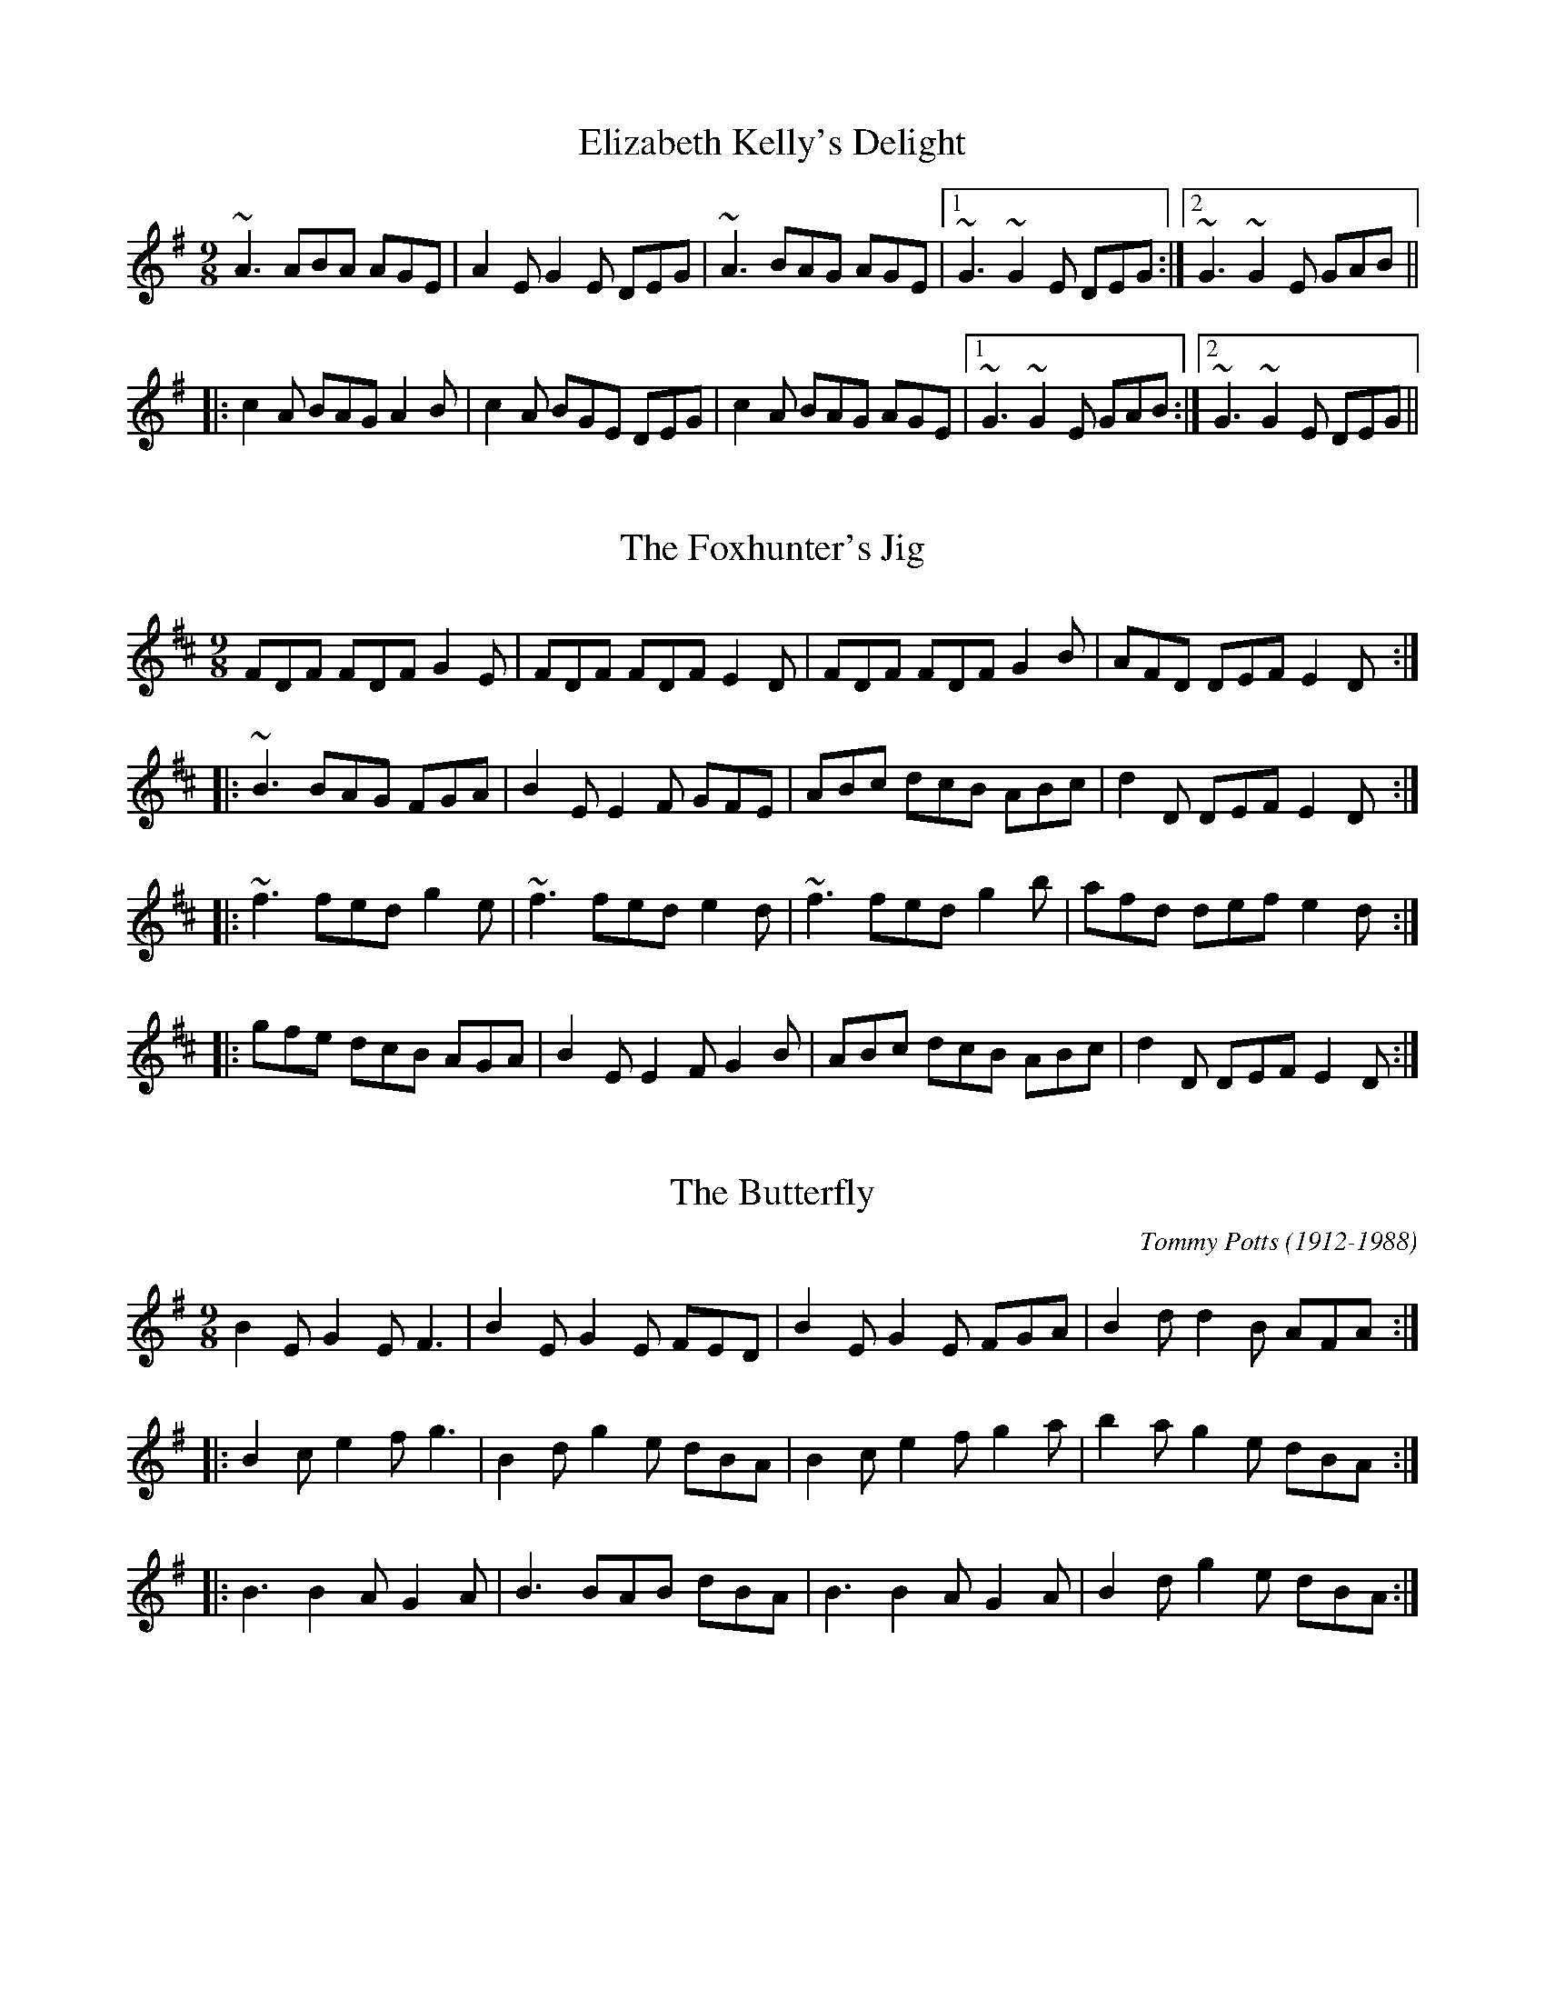 

X:1
T:Elizabeth Kelly's Delight
R:slip jig
D:Deiseal.
Z:id:hn-slipjig-1
M:9/8
K:Ador
~A3 ABA AGE|A2E G2E DEG|~A3 BAG AGE|1 ~G3 ~G2E DEG:|2 ~G3 ~G2E GAB||
|:c2A BAG A2B|c2A BGE DEG|c2A BAG AGE|1 ~G3 ~G2E GAB:|2 ~G3 ~G2E DEG||

X:2
T:Foxhunter's Jig, The
R:slip jig
H:2 part version in G "Nead na Lachan sa Mhuta", see hop jig#70
H:Also similar to "The Humours of Derrykissane", #33, #34
Z:id:hn-slipjig-2
M:9/8
K:D
FDF FDF G2E|FDF FDF E2D|FDF FDF G2B|AFD DEF E2D:|
|:~B3 BAG FGA|B2E E2F GFE|ABc dcB ABc|d2D DEF E2D:|
|:~f3 fed g2e|~f3 fed e2d|~f3 fed g2b|afd def e2d:|
|:gfe dcB AGA|B2E E2F G2B|ABc dcB ABc|d2D DEF E2D:|

X:3
T:Butterfly, The
R:hop jig
C:Tommy Potts (1912-1988)
H:Fiddle player Tommy Potts made this tune from two older slip jigs,
H:one of which is called "Skin the Peelers" in Roche's collection (255).
D:Bothy Band: 1975.
Z:id:hn-slipjig-3
M:9/8
K:Em
B2E G2E F3|B2E G2E FED|B2E G2E FGA|B2d d2B AFA:|
|:B2c e2f g3|B2d g2e dBA|B2c e2f g2a|b2a g2e dBA:|
|:B3 B2A G2A|B3 BAB dBA|B3 B2A G2A|B2d g2e dBA:|

X:4
T:Drops of Brandy, The
R:slip jig
H:Also played in A or in D.
D:Stockton's Wing.
Z:id:hn-slipjig-4
M:9/8
K:G
d2c BGB BGB|d2c BGB cBA|d2c BGB BGB|cBc A2B cBA:|
|:GBd gdB gdB|GBd gdB cBA|1 GBd gdB gdB|cBc A2B cBA:|2 GBd gba gdB|cBc A2B cBA||

X:5
T:Disused Railway, The
R:slip jig
C:Billy Craib, Scotland
Z:id:hn-slipjig-5
M:9/8
K:Bm
B2c dcB fBB|B2d cBA ecA|B2c dcB fBB|1 B2d cBA B2A:|2 B2d cBA B2c||
d2e fed add|d2f ecA ecA|d2e fed aee|fbb b2a b3|
a2g fed def|e2d cBA ecA|B2c dcB fBB|B2d cBA B2A||

X:6
T:Rocky Road to Dublin, The
R:hop jig
H:See also slip jig#50, song#55
Z:id:hn-slipjig-6
M:9/8
K:Ador
efe d2B ~A3|E2A A2A Bcd|efe d2B A2c|B2G G2A Bcd:|
e2a a2f ~g3|e2a a2f g2d|e2a a2f g2e|d2B G2A Bcd|
e2a a2f ~g3|e2a a2A Bcd|efg fga g2e|d2B G2A Bcd||

X:7
T:Dever the Dancer
T:Humours of Whiskey, The
R:slip jig
H:Two versions included. See also #37.
Z:id:hn-slipjig-7
M:9/8
K:Edor
BEE BEF G2A|BEE BAG FGA|BEE BEF G2A|Bcd ABG FED:|
ded =cAF ~G3|Add def gfe|ded =cAF G2A|B^cd ABG FED|
~d3 =cAF ~G3|Add def ~g3|afd efe d2A|Bcd ABG FED||
P:Version 2:
|:BEE BEE G2A|BEE BEE FGA|BEE BEE G2A|Bcd ABG FED:|
~d3 AGF G2A|~d3 def gfe|1 ded AGF G2A|B^cd ABG FED:|2 agf gfe fed|Bcd ABG FED||

X:8
T:Devil and the Bailiff, The
T:T'aim in Arrears
T:Moll Roe
T:Mall Rua
T:M'aire Rua
R:slip jig
D:Stockton's Wing.
D:Paul McGrattan: The Frost is all Over
Z:id:hn-slipjig-8
M:9/8
K:G
DGG GAG FGA|BdB GAB c3|DGG GAG FGA|1 BdB cAF ~G3:|2 BdB cAF G2B||
|:ded cAG FED|ded cAB c3|ded cAG FGA|1 BdB cAF G2B:|2 BdB cAF ~G3||
W:Whenever you go to Kilkenny,
W:look out for The Hole in the Wall.
W:It's there you'll get pigs' feet and bacon
W:and buttermilk for nothing at all.

X:9
T:Comb Your Hair and Curl It
R:hop jig
D:Chieftains 1.
Z:id:hn-slipjig-9
M:9/8
K:Edor
B2E E2F G2A|B2e ece dBA|B2E E2F G2A|B=cB A2G FED:|
|:g2e efe e2f|~g3 efg afd|1 g2e efe e2c|d2B ABG FED:|2 gfg afd g2e|d2B ABG FED||

X:10
T:An Phis Fhliuch
T:Wet Pussy, The
T:Choice Wife, The
T:Perfect Wife, The
T:Virgin Mary
T:O'Farrell's Welcome to Limerick
T:Boy in the Bush, The
R:slip jig
D:Willie Clancy: The Pipering of Willie Clancy 2.
D:Davy Spillane: Atlantic Bridge.
D:Planxty.
D:Noel Hill: The Irish Concertina.
D:Paul O'Shaughnessy & Paul McGrattan: Within a Mile from Dublin
Z:id:hn-slipjig-10
M:9/8
K:Dmix
FGA AFA c2A|BAG FAF GED|FGA AFA d2A|dfe dcA GED:|
|:d^cd efd =c2A|~d3 faf ~g3|aba ged c2A|BAG FAF GED:|
|:FGA AFd AFd|AFd AFA GED|FGA AFA c2A|BAG FAF GED:|
|:~D3 ~D3 c3|c2B c2A GEA|~D3 ~D3 d2A|dfe dcA GED:|
|:d^cd efd =c2A|dB/^c/d faf ~g3|aba ged c2A|BAG F/G/AF GED:|

X:11
T:Fisherman's
T:Redican's Mother
R:slip jig
D:Matt Molloy: Heathery Breeze
Z:id:hn-slipjig-11
M:9/8
K:D
FAA FAd AFD|FAA FAd B2A|FAA FAd AFD|EDB DFA B2A:|
|:~f3 faf edB|Aff fef gfe|f3 faf edB|AFE DFA B2A:|

X:12
T:Exile's Jig, The
R:hop jig
H:See also "My Mind Will Never Be Easy", slip jig#52
D:Sweeney's Men
Z:id:hn-slipjig-12
M:9/8
K:Edor
edB B2A G2E|E2e e2d efg|edB B2A G2A|BAB d2B def:|
e2f gfe fed|Bee edB edB|e2f gfe fed|BAB d2B def|
e2f gfe fed|Bee e2d efg|agf gfe fed|BAB d2B def||

X:13
T:Leitrim Town
T:Whinny Hills of Leitrim, The
R:slip jig
D:Chieftains 4.
D:Dervish: Harmony Hill
Z:id:hn-slipjig-13
M:9/8
K:D
FAB FAB AFD|FAB FAB d2A|FAB FAB AFD|FAd edc B2A:|
~f3 efe d2e|~f3 efg a2g|~f3 efe dBA|AFA dfa b2a|
~f3 efe d2e|~f3 def gfg|afd gfe dBA|BAF DFA B2A||
P:Version 2:
|:FAA FAB AFD|FAA FAB d2A|FAA FAB AFD|~f3 edc B2A:|
|:~f3 efe d2e|~f3 def gfe|~f3 efe d2A|BAF DFA B2A:|

X:14
T:Cock and the Hen, The
T:F#m slip jig
R:slip jig
S:Cathal McConnell
H:Also in Bm, see #51
D:Joe McHugh & Barry Carroll: The Long Finger.
D:Dervish: Playing with Fire
Z:id:hn-slipjig-14
M:9/8
K:F#m
~F3 ~F3 ~c3|~F3 ~F3 AFE|~F3 ~F3 ~c3|1 ~e3 ABc BAE:|2 ~e3 ABc BAF||
|:~e3 ABc d2f|~e3 ABc BAF|~e3 ABc dB/c/d|cBA BAF AFE:|

X:15
T:Give us a Drink of Water
T:Swaggering Jig, The
R:slip jig
H:See also #17, #59
D:Bothy Band 1975.
Z:id:hn-slipjig-15
M:9/8
K:G
BGG AGE DEG|BGG GFG A2c|BGG AGE DEG|cBA BGE D2c:|
Bdd dge dBG|Bdd dBG A2c|Bdd dge dBG|cBA BGE D2c|
Bdd dge dBG|Bdd dBG Aef|gfe dBd cBA|cBA BGE D3||

X:16
T:Whinny Hills of Leitrim, The
R:slip jig
Z:id:hn-slipjig-16
M:9/8
K:Dmix
~A3 dcA ~d3|~A3 dcA ~G3|~A3 dcA ~d3|1 eag efe dBG:|2 eag efe dBA||
K:G
|:GBB GBd ~g3|GBB GAG FED|GBB GBd ~g3|1 fgf efe dBA:|2 fgf efe dBG||

X:17
T:Swaggering Jig, The
T:Give us a Drink of Water
R:slip jig
H:See also #15
D:Matt Molloy & Sean Keane: Contentment is Wealth
Z:id:hn-slipjig-17
M:9/8
K:G
GBd gdc BAG|BdB cAG ~A3|GBd gdc BAG|1 BcA BGF G2D:|2 BcA BGF G2d||
~g3 efg fed|~g3 efg a2f|~g3 bag fed|efg agf g2d|
~g3 efg fed|~g3 efg ~a3|bag agf ged|efg agf gdB||

X:18
T:Tipperary Hills, The
T:Michael Gorman's
R:hop jig
D:Bothy Band: Old Hag, You've Killed Me.
Z:id:hn-slipjig-18
M:9/8
K:D
F2F A2F A2F|~G3 B2G B2G|~F3 A2F A2F|Bcd A2G FED:|
|:dcd f2d c2A|B2e e2d cBA|1 dcd f2d c2A|Bcd A2G FED:|2 f2d e2c d2B|A2B A2G FED||

X:19
T:Dusty Miller, The
R:hop jig
D:Tommy Keane: The Piper's Apron
Z:id:hn-slipjig-19
M:9/8
K:D
~A3 A2G A2G|~A3 A2G B2d|~A3 A2G A2G|B2G G2A B2d:|
|:A2D ~D3 A2d|A2D ~D3 B2d|A2D ~D3 G2A|B2B B2A B2d:|

X:20
T:Silver Slipper, The
R:hop jig
D:Matt Molloy: Heathery Breeze
D:Tommy Keane: The Piper's Apron
Z:id:hn-slipjig-20
M:9/8
K:D
F2D ~D3 F2D|~D3 A2F d2A|F2D ~D3 F2D|1 F2A B2G E2A:|2 F2A B2G E2G||
|:F2A d2c d3|F2A d2A Bcd|1 F2A d2c d2A|B2G E2G G2E:|2 e2c d2A F2A|B2G E2F G2E||

X:21
T:Will You Come Down to Limerick?
R:slip jig
H:See also #22, #76
D:Tommy Keane: The Piper's Apron
Z:id:hn-slipjig-21
M:9/8
K:G
d|:cAG GAG ~G2d|cAG ~G2A cAd|cAG GAG ~G2A|1 cAA fed cAd:|2 cAA fed cAG||
|:def gaf g2f|d2g gfg abc'|bag agf gfd|1 cAA fed cAG:|2 cAA fed cAd||

X:22
T:Will You Come Down to Limerick?
R:slip jig
H:See also #21, #76
D:Sean Keane: Jig it in Style.
Z:id:hn-slipjig-22
M:9/8
K:G
d|:cAG GDG ~G3|cAG GDE =F2d|cAG GDG ~G3|1 ^FAd ^fed cAd:|2 ^FAd ^fed cAG||
de^f gaf ~g3|def gag =fdc|_Bcd =fge ~f3|_Bcd =fed cAG|
de^f gaf ~g3|de^f gag fga|bgg ag^f g2e|^fed cAG ^FGA||
|:B2d cA^F ~G3|~B3 GBd cBA|BDD ADD ~G3|1 ^FAd ^fed cAG:|2 ^FAd ^fed cAd||

X:23
T:Piper's Apron, The
R:slip jig
D:Tommy Keane: The Piper's Apron
Z:id:hn-slipjig-23
M:9/8
K:D
DFA ded cde|DFA d=cA GEA|DFA dfe dAB|1 =c2A AGF GED:|2 =cde dcA GED||
|:d2e fdf ~g3|afd d^cd ecA|1 d2f e^ce dAB|=c2A AGF GED:|2 fed e^ce dAB|=cde dcA GEA||

X:24
T:Snowy Path, The
R:hop jig
C:Mark Kelly
D:Altan: Harvest Storm
Z:id:hn-slipjig-24
M:9/8
K:D
F2A B2F A2F|G2B d2e dBG|F2A B2F A2F|1 E2D E2F GFE:|2 E2D E2F GAB||
|:c3 c2e d2c|B2G B2c d2e|1 f3 f2e d2B|A2G F2G A2B:|2 d2A B2F A2F|E2D E2F GFE||

X:25
T:Hardiman the Fiddler
R:slip jig
D:Paul O'Shaughnessy & Paul McGrattan: Within a Mile from Dublin
Z:id:hn-slipjig-25
M:9/8
K:Dmix
~A2G FDE ~F2G | ~A3 AGA cAG | ~A2G FDE ~F2G | Add ded cAG :|
|: Add d2e ~f3 | Add ded cAG |1 Add d2e ~f2g | agf ged cAG :|2 dcA d2e f2g | agf ged cAG || 
P:Donegal version
|: A2G FDE F2G | A2G E2d cAG | A2G FDE FEF | Ddd efd cAG :|
|: Add dcA fAg | Add dfd cAG | Add dcA fef | gag fed cAG :|

X:26
T:Boys of Ballysadare, The
R:hop jig
D:Chieftains 1.
Z:id:hn-slipjig-26
M:9/8
K:G
D2G G2A B2d|ege d2e g3|D2G G2A B2G|AGA B2G E2G|
D2G G2A B2d|ege d2e g2a|b2a g2e d2B|AGA B2G E2G||
B2d d2B d2B|d3 def g3|B2d d2B d2B|AGA B2G E2G|
B2d d2B d2B|d3 def g2a|b2a g2e d2B|AGA B2G E2G||

X:27
T:Another Jig Will Do
R:slip jig
H:Cf "Cucanandy", hop jig#44
Z:id:hn-slipjig-27
M:9/8
K:D
ABA A2G F2G|ABA AGF ~G3|ABA A2G F2G|Add dec d3:|
|:A2g f2d e2c|A2B =c2d c3|1 A2g f2d e2^c|Add dec d3:|2 d2A A2G F2G|Add dec d3||

X:28
T:Barney Brallaghan
T:Barney Brannigan
R:slip jig
Z:id:hn-slipjig-28
M:9/8
K:D
F2A ABA ABA|F2A AFA d2f|F2A ABA ABA|Bcd e2d cBA:|
|:f2a f2a fed|f2a f2a gfe|f2a f2a fed|g2f e2d cBA:|
|:f3 a3 d3|g2f e2d cBA|1 fed edc d2B|A2B A2G FED:|2 fga efg d2B|A2B A2G FED||

X:29
T:Hunting the Hare
R:slip jig
Z:id:hn-slipjig-29
M:9/8
K:D
F2A ABA d2A|Bcd e2d cBA|F2A ABA d2A|1 Bcd edc d2A:|2 Bcd edc d2e||
|:fef def gfg|a2e efd cBA|~f3 def gfg|1 ~a3 efe d2e:|2 ~a3 efe d2A||

X:30
T:Deirdre's Fancy
R:slip jig
Z:id:hn-slipjig-30
M:9/8
K:Edor
E2F G2A BGE|D2E F2G AFD|E2F G2A BGE|1 B=cB AGF E2D:|2 B=cB AGF E2z||
|:eBe e2f gfe|dAd d2e fed|eBe e2f gfe|1 d^cB AGF E2z:|2 d^cB AGF E2D||

X:31
T:Kid on the Mountain, The
R:slip jig
Z:id:hn-slipjig-31
M:9/8
K:Em
~E3 FEF G2F|~E3 BcA BGE|EDE FEF G2A|BAG FAG FED:|
|:BGB AFA G2D|GAB dge dBA|BGB AFA G2A|BAG FAG FED:|
|:gfg eBe e2f|~g3 efg afd|gfg eBe g2a|bag fag fed:|
|:eBe e2f g2f|eBe efg afd|eBe e2f g2a|bag fag fed:|
|:edB dBA G2D|GAB dge dBd|edB dBA G2A|BAG FAG FED:|

X:32
T:Caitl'in N'i Aedha
T:Ellen O'Grady
T:Eiblin Ni Grada
R:slip jig
H:Also in Amix or Dmix
H:1st part as a song in England "Sorry the Day I Was Married".
D:M'aire N'i Chathasaigh & Chris Newman: The Living Wood
Z:id:hn-slipjig-32
M:9/8
K:Emix
Bee Bcd cBA|Bee Bcd c2B|Bee Bcd cBA|BAB EFA B3:|
|:EFA B2c dcd|~B3 AGF G2E|EFA B2c dcd|1 ~B3 AGF E3:|2 eBB BAF E3||

X:33
T:Humours of Derrykissane, The
T:Humours of Derrykosane, The
T:Humours of Derrycrossane, The
R:slip jig
H:Also in G, #34
H:Similar to "The Foxhunter's Jig", #2
Z:id:hn-slipjig-33
M:9/8
K:D
~F3 FAF G2E|FED FGA EFG|FED FAF G2B|1 AFD DED D2E:|2 AFD DED DFA||
d2d BAG FGA|BGE EFE EFE|ded BAG FGA|dAF DED DFA|
d2d BAG FGA|BGE EFE E2A|ABc dcB ABc|dfd edc dDE||

X:34
T:Humours of Derrykissane, The
T:Humours of Derrykosane, The
T:Humours of Derrycrossane, The
R:slip jig
H:Also in D, #33
H:Similar to "The Foxhunter's Jig", #2
Z:id:hn-slipjig-34
M:9/8
K:G
~B3 BdB c2d|BAG BdB ABc|BAG BdB c2e|1 dBG GDG G2A:|2 dBG GDG G2d||
~g3 edc Bcd|ecA AcA A2d|~g3 edc Bcd|gdB GAG G2d|
~g3 edc Bcd|ecA AcA A2A|def gfe def|gbg agf g2c||

X:35
T:Dusty Miller, The
R:hop jig
H:See also #54
D:Matt Molloy, Sean Keane & Liam O'Flynn: The Fire Aflame
Z:id:hn-slipjig-35
M:9/8
K:G
B2c d2B A2G|F2G A2B cBA|B2c d2B A2G|D2G B2A G3:|
|:Bcd e2f g3|Bcd g2e dBA|Bcd e2f g3|D2G B2A G3:|

X:36
T:Promenade, The
R:hop jig
D:Tommy Keane & Jacqueline McCarthy: The Wind among the Reeds.
Z:id:hn-slipjig-36
M:9/8
K:Ador
e2A A2G E2D|E2A A2B c2d|e2A A2G E2D|E2G G2F G2d:|
|:e2a a2g a2g|e2a a2a g2e|d2g g2f g2g|a2f g2e d2g:|

X:37
T:Humours of Whiskey, The
T:High Road to Dublin, The
R:slip jig
H:See also #39, #40, #7, #77
D:Altan: Altan.
Z:id:hn-slipjig-37
M:9/8
K:Edor
G2A Bee Bee|GFG BGB AFD|G2A Bee Bee|dcd A2G FED:|
|:d2e fdf ecA|dcd fdf gfe|1 d2e fdf ecA|Bcd A2G FED:|2 d2e fga ecA|Bcd A2G FED||

X:38
T:Fairy Jig, The
R:slip jig
H:See also #39
D:Altan: Altan.
Z:id:hn-slipjig-38
M:9/8
K:Dmix
A2G Add Add|ABG Add fef|A2G Add Add|cAG A2G FED:|
|:abf add Add|a2f add bag|1 a2f add Add|abf a2g fed:|2 a2a baf abg|fed cAG FED||

X:39
T:Fairy Jig, The
R:slip jig
H:See also #38
D:Paddy Glackin: In Full Spate
Z:id:hn-slipjig-39
M:9/8
K:Dmix
A2G Add Add|ABA AFA fAg|A2G Add ded|cAG A2G FED:|
|:~a3 fab afd|afd dfa baf|afa baf afd|cAG A2G FED:|

X:40
T:Humours of Whiskey, The
R:slip jig
H:See also #37, #77
D:Altan: Altan.
Z:id:hn-slipjig-40
M:9/8
K:Bm
gfe fBB fBB | gfe fBB fga | gfe fBB fBB | agf efd cBA :|
|: d2e fdf ecA | d2e fed gfe | d2e fdf efg | agf efd cBA :|
P:variations
|: fge fBB fBB | fge fBB fga | fge fBB fBB | agf efd cBA :|
|: d2e ~f3 ecA | d2e ~f3 gfe | d2e ~f3 efg | agf efd cBA :|

X:41
T:Sport of the Chase, The
R:hop jig
H:Also in A, #42
Z:id:hn-slipjig-41
M:9/8
K:G
G2G B2G BdB|G2G B2G BdB|C2C E2C EGE|D2D F2D FAF:|
G2g g2d BdB|G2g g2d BdB|c2c e2c ege|d2d f2d faf|
gdB gdB gdB|gdB gdB gdB|ecA ecA ecA|fdA fdA fdA||

X:42
T:Sport of the Chase, The
R:hop jig
H:Also in G, #41
Z:id:hn-slipjig-42
M:9/8
K:A
A2A c2A cec|A2A c2A cec|D2D F2D FAF|E2E G2E GBG:|
A2a a2e cec|A2a a2e cec|d2d f2d faf|e2e g2e gbg|
aec aec aec|aec aec aec|fdB fdB fdB|geB geB geB||

X:43
T:Hardiman the Fiddler
T:First Slip, The
T:My First Slip
R:slip jig
Z:id:hn-slipjig-43
M:9/8
K:G
dBG GDG G2e|dBG GBd gfe|dBG GDG GAB|cAG FGA cBA:|
|:GBd ded d2B|GBd dBd gdB|GBd ded d2B|cAG FGA cBA:|

X:44
T:Cucanandy
R:hop jig
H:Cf "Another Jig Will Do", slip jig#27
D:Cran: The Crooked Stair
Z:id:hn-slipjig-44
M:9/8
K:Edor
~B3 B2A G2A|B2d d2c d3|~B3 B2A G2A|B2e e2d e3:|
|:e2f g2f g3|B2d d2c d3|1 e2f g2f g3|B2e e2d e3:|2 e2B B2A G2A|B2e e2d e3||

X:45
T:Doodely Doodely Dank
R:slip jig
H:Played by Con Cassidy. Related to #84, #51
D:Paul O'Shaughnessy & Paul McGrattan: Within a Mile from Dublin
Z:id:hn-slipjig-45
M:9/8
K:G
B/c/dB BAB g2A|BcB B2c dBG|B/c/dB BAB g2g|faf ege dBA:|
|:fdd def g2e|fdd dgf e^cA|fdd def g2e|fed efe efg:|

X:46
T:Top It Off
R:hop jig
D:Paddy Glackin: Ceol ar an bhFidil le Paddy Glackin
Z:id:hn-slipjig-46
M:9/8
K:D
A2F F2F d2A|Bcd e2c d2B|A2F F2F d2A|1 Bcd A2F D2B:|2 Bcd A2F D2g||
|:f2d d2d d2f|e2=c c2c c2e|1 d2B B2B B2d|^c2A AAA A2g:|2 d2A Bcd e2^c|d3 d3 d2B||

X:47
T:no name
R:hop jig
D:Matt Molloy: Stony Steps
Z:id:hn-slipjig-47
M:9/8
K:D
F2A A2B A3|F2A A2A Bcd|F2A A2B A3|e2f e2d B2A:|
|:f2a a2f d3|e2f e2d B2A|f2d e2c d3|B2=c B2A FED:|

X:48
T:My Love with the Yellow Locks
T:Cail'in na Gruaige Bu'i
T:Campbells are Coming, The
R:slip jig
D:Michael Tubridy: The Eagle's Whistle
Z:id:hn-slipjig-48
M:9/8
K:G
~G3 GAB E2D|GAB d2d dBA|GAB GAB E2D|B2e edB dBA|
GAB GAB E2D|GAB d2d dBA|GAB GAB E2D|B2e edB dBA||
|:Bee ~e2f ~g3|Bee edB dBA|Bee ~e2f ~g3|agf gfe dBA:|

X:49
T:Hawthorn, The
T:Bunch of Haws, A
R:slip jig
D:Michael Tubridy: The Eagle's Whistle
Z:id:hn-slipjig-49
M:9/8
K:G
dBG GBG AFD|dBG GBd e2g|dBG GBG AFD|gbg faf e2e:|
|:def ~g3 edB|def ~g3 a2a|1 def ~g3 edB|gbg faf e2e:|2 bag agf gfe|dBG GBd e2g||

X:50
T:Rocky Road to Dublin, The
R:slip jig
H:See also hop jig#6
D:Tommy Keane & Jacqueline McCarthy: The Wind among the Reeds.
D:Seamus Ennis: The Pure Drop
Z:id:hn-slipjig-50
M:9/8
K:Ador
efe d2B A2G|E2A A3 B2d|efe d2B A2c|B2G G2G Bcd|
efe d2B A2G|E2A A3 B2d|efg fga g2e|d2B G2A B2d:|
|:e2a a2f g3|e2a a2A Bcd|e2a a2f g2e|d2B G2A Bcd|
e2a a2f g3|e2a a2e g2a|a2g a2f g2e|d2B G2A Bcd:|
|:efe d2B c2A|e2A c2A Bcd|efe d2B c2A|B2G G2G B2d|
efe d2B c2A|e2A c2A Bcd|efg fga g2e|d2B G2A Bcd:|

X:51
T:Cock and the Hen, The
R:slip jig
H:Version 2: Roche Collection 252.
H:Also in F#m, see #14. Related to #45.
Z:id:hn-slipjig-51
M:9/8
L:1/8
K:Bm
~B3 BdB fef | ~B3 BdB cBA | ~B3 BdB f2g | afd edB dBA :|
|: afd def g2b | afd def edB | afd def g2e | fed edB dBA :|
P:version 2
|: BcB {c}BAB g2A | BcB {c}BAB dBA | BcB {c}BAB g2e | fed edB dBA :||: afd def g2e |
afd def gfe |1 afd def g2e | fed edB dBA :|2 a2a agf g2e | fed edB dBA ||

X:52
T:My Mind Will Never Be Easy
R:slip jig
H:Originally (?) Scottish: "Woo'd And Merrit An' A'"
H:See also "The Exile's Jig", hop jig#12
B:A version in Roche collection (no. 266) as "The New Widow Well Married"
D:Michael McGoldrick: Morning Rory
D:Dervish: Playing with Fire
Z:id:hn-slipjig-52
M:9/8
K:G
gf|:edB BAB G2A|Bdd deB dgf|edB BAB G2A|1 Bde efd egf:|2 Bde efd edB||
|:def g2g fed|Bdd deB d2B|1 def g2g fed|Bde efd edB:|2 deg age dBA|Bee efd e||
P:variations
gf|:edB B2A ~G3|~B3 deB dgf|edB B2A G2A|1 ~B3 efd egf:|2 Bee efd edB||
|:def gaf g2d|Bdd deB d2B|1 def ~g3 fed|B2e efd edB:|2 deg age dBA|Bde efd e||

X:53
T:A Fig for a Kiss
R:slip jig
Z:id:hn-slipjig-53
M:9/8
K:Edor
G2B E2B BAG | F2A D2A AGF | G2B E2B BAG |1 B/c/dB AGF E2F :|
[2 B/c/dB AGF E3 |: g2e g2e edB | f2d dcd fed |1 g2e g2e edB |
dBG GBd e2f :|2 gfe fed ecA | B/c/dB AGF E2F ||
P:variations
|: GAB E2B BAG | FGA D2A AGF | GAB E2B BAG |1 B/c/dB AGF DEF :|
[2 B/c/dB AGF E2f |: g2e g2e edB | ~f3 dB/c/d fed |1 g2e g2e edB |
dBA GBd e2f :|2 gfe fed edB | d2B AGF E2F ||

X:54
T:Dusty Miller, The
R:hop jig
S:Jonas Lindholm
H:See also #35
Z:id:hn-slipjig-54
M:9/8
K:G
B2d d2A BAG|E2A A2B cBA|B2d d2A BAG|D2G G2A BAG:|
|:B2d e2f gfg|a2A A2B cBA|B2d e2f g2a|g2e d2c BAG:|

X:55
T:Blast of Wind, A
T:Rakes Of Westmeath, The
T:Humours Of Westmeath, The
T:Drops of Spring Water
R:slip jig
Z:id:hn-slipjig-55
M:9/8
K:D
d3 dAG FED | d2d dAF GFE | ABc dAG FGA | =cBc E2F GFE :|
d2g fdf e^cA | d2g fdf gfe | d2g fdf eAB | =cBc E2F GFE |
d2g fdf e^cA | d2g fdf efg | afa ge^c dAB | =cBc E2F GFE ||
P:variations
|: d3 dAG FED | ded dAF G2B | ABc dAG FGA | =cBc E2F GFE :|
D2g fdf e^cA | d2g fdf gfe | d2g fdf eAB | =cBc E2F GFE |
D2g fdf e^cA | d2g fdf g2e | afd edc dAB | =cBc E2F GFE ||

X:56
T:Paddy O'Snap
R:slip jig
Z:id:hn-slipjig-56
M:9/8
K:D
f2d dcd fed|g2e efd cBA|f2d dcd fed|1 efg ABc d2e:|2 efg ABc dfg||
|:a2A ABG FAd|B2e efd efg|a2A ABG FAd|1 efg ABc dfg:|2 efg ABc d2e||

X:57
T:Ride a Mile
T:Riding a Mile
T:Riding a Mule
T:Ride a Mule
T:A Mile to Ride
R:slip jig
Z:id:hn-slipjig-57
M:9/8
K:G
dBG GDG G2e|dBG GBd gfe|dBG GDG G2E|F2G A2B cBA:|
|:def ~g3 fed|g2B ~B2A B2A|def ~g3 fed|e2A ~A2B cBA:|
BAB g2B g2B|BAB g2B b2B|BAB g2B g2B|~A3 A2B cBA|
BAB g2B g2B|BAB g2B b2g|~B3 b2g a2f|gfg e2f gfe||
P:last part also played with a missing bar:
BAB g2B g2B|BAB g2B b2B|BAB g2B g2B|~A3 A2B cBA|
BAB g2B g2B|BAB g2B b2g|a2f e2f g2e||

X:58
T:James Byrne's
T:Byrne's Quickstep
T:Paddy Hi'uda'i's
R:slip jig
H:See also #68 in G
Z:id:hn-slipjig-58
M:9/8
K:D
dfa afd dcd|Bcd efd cBA|dfa afd dcd|1 Bcd ecA d2A:|2 Bcd ecA def||
|:ecA A/B/cA ecA|d2e fdf agf|ecA A/B/cA ecA|1 d2e fdc def:|2 d2e fdc d2A||

X:59
T:Fair of Bellaghy, The
T:Swaggering Jig, The
R:slip jig
H:The "long" (1/4) notes are held out for an extra beat when singing
H:the song, and the parts are not repeated. See also #15
Z:id:hn-slipjig-59
M:9/8
K:G
c|BAG EGG EGG|BAG EGG A2c|BAG EGG EGG|BAG EFE D2:|
|:c|Bdd ded dBG|cee efe e2f|gfe dcB AGA|AGA BEE E2:|
W:1. I went to the fair of Bellaghy,
W:   I bought a wee swag of a pig,
W:   I gathered it up in my arms,
W:   and danced the swaggering jig.
W:   And it's high to the top of the heather,
W:   and high to the but of the sprig,
W:   and high to the bonnie wee lassie
W:   who danced the swaggering jig.
W:2. As I went to the fair of Bellaghy,
W:   I bought a wee slip of a pig,
W:   and being down by the poor house,
W:   I whistled the swaggering jig.
W:   And it's high to the cups and the saucers,
W:   and high to the butter and bread,
W:   and high to the bonnie wee lassie
W:   who danced the swaggering jig.
W:3. I being down by the poor house,
W:   I whistled so loud and so shrill,
W:   I made all the fairies to tremble
W:   that lived around Corcoran's hill.
W:   And it's high to the top of the heather
W:   and high to the but of the sprig,
W:   and high to the bonnie wee lassie
W:   who danced the swaggering jig.

X:60
T:Na Ceannabh'ain Bhana
R:slip jig
Z:id:hn-slipjig-60
M:9/8
L:1/8
K:G
BAG AGE GED | E/F/GD DEG A2c | BAG AGE GED | E/F/GD DEF G3 :|
|: Bdd edd BAG | Bdd edB A3 | Bdd edd BAG | GED DEF G3 :|
W:Gairm fh'ein, gairm fh'ein, gairm fh'ein,
W:Gairm fh'ein Micil is M'aire
W:Gairm fh'ein, gairm fh'ein, gairm fh'ein,
W:Seo iad na ceannabh'ain Bhana
W:Cuirfidh m'e, Cuirfidh m'e, Cuirfidh m'e,
W:Cuirfidh m'e suas ag sadbh She'ain th'u
W:Cuirfidh m'e, Cuirfidh m'e, Cuirfidh m'e,
W:Is Cuirfidh s'i buir'in sa ngleann ort
W:Translation:
W:Good for you, Mical and Maire!
W:They are the white headed Canavans.
W:I will send you up to Sean's Sive
W:And she will put a spancel on you in the glen.

X:61
T:Arra Mountains
T:Arragh Mountains
R:slip jig
C:Paddy O'Brien (Nenagh) (1922-1991)
Z:id:hn-slipjig-61
M:9/8
L:1/8
K:Ador
EAA EAB cBc | EAA AGF GED | EAA EAB c2d | ~e3 ege dBG :|
A2a gef ~g3 | eaa ged Bcd | eaa gef ~g2e | dB/^c/d ege dBG |
A2a gef ~g3 | aba ged Bcd | e/f/ge f/g/af g2e | dB/^c/d ege dBG ||

X:62
T:Peacock Followed the Hen, The
R:slip jig
O:Northumbria
Z:id:hn-slipjig-62
M:9/8
K:Ador
cde cAA cAA | cde cAA B2G | cde cAA cAA | Bcd dgd B2G :|
|: cde gee gee | cde gee f2d | cde gee gee | Bcd dgd B2G :|

X:63
T:Paddy Be Aisy
T:Paddy Be Easy
R:slip jig
H:See also #71
Z:id:hn-slipjig-63
M:9/8
L:1/8
K:Ador
|: ~A3 edB efg | ~A3 edB d2B | ~A3 edB efg |1 fed edB d2B :|2 fed edB d2e ||
|: fef afd efg | fef afd g2e | fef afd efg |1 fed edB d2e :|2 fed edB d2B ||

X:64
T:Minor Slip
T:Throw The Beetle At Her
R:hop jig
H:Also in E minor #69
Z:id:hn-slipjig-64
M:9/8
L:1/8
K:Bm
f2B BAB g2e | f2B B2d cBA | f2B BAB ~g3 |1 efg aed cde :|2 efg aed cBA |
|: d2f fdf fef | d2f fdf ecA | d2f fdf fef | efg aed cBA :|

X:65
T:Garech's Wedding
R:slip jig
C:Paddy Moloney
Z:id:hn-slipjig-65
M:9/8
L:1/8
K:Em
~E3 e2B G2B | ~A3 A2G A2B | ~E3 G2B e2f |1 gfe fed B2e :|2 gfe fed e2f ||
g2B BAB g2e | f2A AGA f2a |1 g2B BAB g2e | fdd add f/g/af :|
[2 gfe fed efg | BcB AGF E2B ||

X:66
T:Tickle the Wig
T:Lass in the Parlour, The
R:slip jig
Z:id:hn-slipjig-66
M:9/8
L:1/8
K:Ador
A3 edB gdB | A3 edc dBG | A3 edB gdB |1 g3 edc BAG :|2 g3 cde cdB ||
|: c3 dec d2B | c3 dec dBG | c3 dec def | g3 edc BAG :|

X:67
T:Gusty's Frolics
R:slip jig
Z:id:hn-slipjig-67
M:9/8
L:1/8
K:D
A,DD DCD ~F3 | A,DD DFA GEC | A,DD DCD FDF | ~G3 E2F GFE :|
FDF AB^G A2=G | FDF ABc dAG | FED AB^G A2F | GAG E2F GFE |
FDF AB^G A2=G | FDF ABc dAG | FED dcB A2F | GFG E2F GFE ||
Add dcd ~f3 | Add dfa gec | Add dcd f2d | gfg ece gfe |
Add dcd fef | Add dfa gec | Add Add fdf | ~g3 ece gfe ||
|: dfd cec d2B | AFD DED AFD | GBd d=cB c2A | GE=C CEC GEC :|

X:68
T:Leitrim Quickstep, The
R:slip jig
H:See also #58 in D
B:CRE IV 35
Z:id:hn-slipjig-68
M:9/8
L:1/8
K:G
G2g dBG GFG | EFG ABG FED | G2g dBG GFG | EFG AGF G3 :|
|: AFD AFD DEF | GAB cdc BAG | AFD AFD DEF | GAB cAF G3:|

X:69
T:Throw The Beetle At Her
T:Minor Slip
R:hop jig
H:Also in B minor #64
B:CRE IV #43
Z:id:hn-slipjig-69
M:9/8
L:1/8
K:Em
B2E EDE c2A | B2E E2G FED | B2E EDE c2A |1 ABc dAG FGA :|2 ABc dAG FED |
|: G2B BAB BAB | G2B BAB AFD | G2B BAB BAB |1 ABc dAG FED :|2 ABc dAG FGA ||

X:70
T:Foxhunter's Jig, The
T:Nead na Lachan sa Mhuta
T:Duck's Nest in the Ditch, The
R:hop jig
H:There is also a four part version in D, slip jig#2
H:Also similar to "The Humours of Derrykissane", slip jig#33, slip jig#34
B:Roche 265
D:Chieftains Live
Z:id:hn-slipjig-70
M:9/8
K:G
B3 BAB c2A | B3 dBG A2G | B3 BAB c2e | dBG G2B A2G :|
|: e3 edc Bcd | e2A A2B c2e | def gfe def | g2G G2B A2G :|
P:variations
|: BcB BGB c2A | BcB BGB A2G | BcB BGB cde | dBG GAB A2G :|
|: efe edc Bcd | e2A A2B cBA | def gfe def | g2G GAB A2G :|

X:71
T:Last Night's Fun
R:slip jig
H:See also #63
D:Joel Bernstein & Randal Bays: Pigtown Fling
Z:id:hn-slipjig-71
M:9/8
L:1/8
K:Dmix
D2A A2G ABc | D2A AGE G2E | D2A A2G ABc |1 BAG AGE G2E :|2 BAG AGE G2A ||
|: BAB dBG ABc | BAB dBG c2A |1 BAB dBG ABc | BAG AGE G2A :|2 def gfe dBG | BAG AGE G2E ||
P:variations of 1st part
|: DED AGE ABc | D2A AGE G2E | DED AGE ABc |1 BAG AGE G2E :|2 BAG AGE G2A ||

X:72
T:Tenpenny Piece, The
R:slip jig
D:Angelina Carberry & Martin Quinn
Z:id:hn-slipjig-72
M:9/8
L:1/8
K:Em
gag edB edB | gag edB ~d3 | gag edB edB |1 ABG ABd e2f :|2 ~A3 ABd edc ||
|: BAB GEE GEE | ~B3 GEF Gdc | BAB G2E GFE |1 ~D3 DEF Adc :|2 DED DEF ABd ||

X:73
T:Buckskin Breeches
R:slip jig
B:Roche Collection
Z:id:hn-slipjig-73
M:9/8
K:G
G2B AGF AGF | G2B AGF GED | G2B AGF AGF | EGE c2A GED :||: fed ded d2d |
fed dfa gfe |1 fed ded cBA | EGE c2A GED :|2 dDD ADD GED | EGE c2A GED ||

X:74
T:Baltiorum
R:slip jig
Z:id:hn-slipjig-74
M:9/8
L:1/8
K:G
g2g ege dBG | g2g ege f2d | g2g ege dBG | A2g ege f2d :|
|: BAG cBA dBG | BAG cBA d2G | BAG cBA dBG | A2g ege f2d :|

X:75
T:I Am the Man for Bewitching Them
T:I'm the Boy for Bewitching Them
R:slip jig
S:Brid Harper on Youtube
Z:id:hn-slipjig-75
M:9/8
L:1/8
K:G
~G3 Gge dBG | ABA ABd e2g | ~G3 gfe dBG |1 ABc BAB E2D :|2 ABc BAB E2d ||
gdg gag fed | efe efg a2b | gdg gag fed | gfe dcB AB/c/d |
gdg gag fed | efe efg aga | bg/a/b af/g/a gfe | def gdB A2B ||
P:variations
GAG gbe dBG | ABA ABd e2g | GAG gfe dBG | ABc BAB E2D |
DGG Gge dBG | ABA ABd e2g | GAG gfe dBG | ABc BAB E2d ||
gdg gag fed | efe efg a2b | gdg gag fed | gfe dcB A2d |
gdg gag fed | efe efg aga | bgb afa gfe | def gdB A2B ||
P:more variations
|: G2D Gge dBG | ABA ABd e2g | GBd gfe dBG |1 ABc BAB E2D :|2 ABc BAB E2d ||
~g3 gag fed | e3 efg a2b | gdg gag fed | gfe dcB AB/c/d |
gdg gag fed | ~e3 efg aga | b2b af/g/a g2e | def gdB A2B ||

X:76
T:Will You Come Down to Limerick?
T:Kitty Come Down to Limerick
T:Munster Gimlet, The
R:slip jig
H:See also #21, #22
Z:id:hn-slipjig-76
M:9/8
K:G
d |: cAG GDG ~G2d | cAG GDE FAd | cAG GDG ~G2A |1 FAd fed cAd :|2 FAd fed cAF ||
GBd gaf ~g2e | def gbg afd | cde fge f2d | cde fed cAF |
GBd gaf ~g2e | def gbg fga | bgg agf geg | fed cAG Fdc ||
BGB AFA ~G3 | ~B3 GBd cAc | BGB cAF G2A | FAd fed cAd |
~B3 ~A3 ~G3 | ~B3 GBd c2d | BGB cAF G2A | FAd fed cA ||
W:Kitty come down, come down,
W:Kitty come down to Limerick.
W:I knew by the glint in her eye
W:That she wanted a touch of the gimlet!

X:77
T:Humours of Whiskey, The
R:slip jig
H:See also #40, #37
B:CRE 1 #66
Z:id:hn-slipjig-77
M:9/8
K:Em
BcA BEE BEE | BcA BEE FED | BcA BEE BEE | FAA ABG FED :|
|: G2A BcA BcA | G2A Bcd ecA | G2A BcA Bcd | ecA A2G FED :|

X:78
T:Farewell To Whalley Range
R:slip jig
C:Michael McGoldrick
Z:id:hn-slipjig-78
M:9/8
L:1/8
K:F#m
F2c BAF F2E | F2c BAc fec | ~B3 BAB BcA |1 ~B3 BAB cBA :|2 ~B3 BAB cef ||
~a3 fec fec | ~B3 BAB cef | a2f baf afe | fec Bce fec |
a2f fec fec | ~B3 BAB cef | ~a3 baf afe | fec fec BAB ||

X:79
T:Open The Door For Three
R:slip jig
Z:id:hn-slipjig-79
M:9/8
L:1/8
K:G
G2c BGB AFD | G2c BGB c2d | e/f/ge dcB AFD |1 E2c BcA G2D :|2 E2c BcA G2d ||
|: gdB gdB AFD | gfe def g2d | e/f/ge dcB AFD |1 E2c BcA G2d :|2 E2c BcA G2D || 

X:80
T:Highway to Kilkenny, The
T:Humours of Kilkenny, The
R:slip jig
Z:id:hn-slipjig-80
M:9/8
L:1/8
K:G
G2g gag dBG | A2B c2d ecA | G2g gag dBG |1 e/f/ge f/g/af gdB :|2 A/B/cA BGE E2B ||
|: e2f gfe fdB | e2f g2a bge |1 gbg faf e/f/ge |
dBG A/B/cA BGE :|2 faf g2e dBG | A/B/cA BGE E2F || 

X:81
T:Turf Cutter, The
R:slip jig
C:Paddy O'Brien (Offaly)
D:Altan: Gleann Nimhe / The Poison Glen
Z:id:hn-slipjig-81
M:9/8
L:1/8
K:Ador
edB ABA Agf | edB def gfg | edB ABA ABA | G2B dB/c/d dgf :|
|: efg aba a2g | efg aba ged |1 efg aba a2g | ede age dBG :|
[2 ede aga b2a | gfg age dBG ||

X:82
T:Aodhan's
R:slip jig
C:Mick McAuley
S:Per Johansson
Z:id:hn-slipjig-82
M:9/8
L:1/8
K:Amix
~A3 c2d efe | ~A3 cde dBG | ~A3 c2d e2f | gag ege dBG :|
|: ~A3 ABA a2a | ABA a2a gab |1 ABA ABA agf | gag ege dBG :|
[2 =c'ab gae ged | B3 dcB dcB ||

X:83
T:Bean Ph'aid'in
R:slip jig
Z:id:hn-slipjig-83
M:9/8
L:1/8
K:D
FED FAA FAA | FED FAF E2D | FED FAA FAA | BAA dAF E2D :|
|: ABd dfe edB | ABd dfe e2d | ABd dfe edA | BAA dAF E2D :| 

X:84
T:Cat And The Dog, The
R:slip jig
H:Related to #45
D:Julie Fowlis
Z:id:hn-slipjig-84
M:9/8
L:1/8
K:G
~B3 BAB g2e | ~B3 BAB dBA | ~B3 BAB g2e | agf g2e dBA :|
|: Bee efe g2e | Bee efe dBA | Bee efe g2e | agf g2e dBA :|
|: ~G3 BGB e2d | ~G3 BGB dBA | ~G3 BGB e2d | Bee ege dBA :|
|: B2a ged e2d | B2a gfe dBA |1 B2a ged e2d | Bee ege dBA :|
[2 ~B3 BAB g2e | agf g2e dBA || 

X:85
T:I Have a House of My Own with a Chimney Built on Top of It
R:slip jig
C:Martin "Junior" Crehan (1908-1998)
H:This is the longest tune title in my collection!
H:Also in Am #87
D:L'unasa: Redwood
Z:id:hn-slipjig-85
M:9/8
L:1/8
K:Bm
BAF FEF ~F3 | BAF FEF ABc | BAF FEF ~F2A | EFE EFA BAF :|
cec e2c e2e | fec fec ecB | cec e2c e2c | BAB c2B AFE |
cec e2c efa | fec fec ecB | fec ecB c3 | BAB c2B AFE ||

X:86
T:Johnny Loves Molly
R:slip jig
D:Niall & Cillian Vallely: Callan Bridge
Z:id:hn-slipjig-86
M:9/8
L:1/8
K:D
~f3 ged cAA | fef gec d2e | fef gec dfd | cAF ABc d2e :|
|: cAA BGA FDd | cAF ABc ded | cAA BGA FDd | cAF ABc d2e :|

X:87
T:I Have a House of My Own with a Chimney Built on Top of It
R:slip jig
C:Martin "Junior" Crehan (1908-1998)
H:This is the longest tune title in my collection!
H:Also in Bm #85
D:Paddy O'Brien
Z:id:hn-slipjig-87
M:9/8
L:1/8
K:Am
AGE EDE ~E3 | AGE EDE GAB | AGE EDE ~E3 |1 EDE GAB AGE :|2 EDE GAB AGA ||
Bdd d2B ~d3 | edB edB dBA | Bdd d2B d2B | AGA B2A GED |
Bdd d2B ~d3 | edB edB dBd | ege dBA B2G | AGA B2A GED ||
P:variations
|: AGE EDE E2B | AGE EDE GAB | AGE EDE ~E3 | EDE G2B AGE :|
~B3 d2B d2B | edB edB dBA | BAB dBd edB | AGA B2A GED |
BAB d2B d2B | edB edB dBA | edB dBA ~B3 | AGA B2A GED ||

X:88
T:Night Before Larry Was Stretched, The
T:Night Poor Larry Was Stretched, The
R:slip jig
H:Also played in Gm (see #91) or Am or Bm
Z:id:hn-slipjig-88
M:9/8
L:1/8
K:Em
GFE EB,E E2G | FED DA,D FGA | GFE EB,E E2G | FGA ABG FED :|
|: GAB BcB d2B | GAB Bcd cAF | GAB BcB B2B | cBA ABG FED :|
P:variations
|: GFE EB,E E2G | FED DA,D FGA | GFE EB,E E2G | FGA ABG FED :|
|: GAB BcA B2A | GAB Bcd ecA | GAB BcA ~B3 | cBA A2G FED :|

X:89
T:Joe Kilmurray's
R:slip jig
D:Peter Carberry & P'adraig McGovern
Z:id:hn-slipjig-89
M:9/8
L:1/8
K:Em
BGE EDE G2A | Bee edB dBA | BGE EDE ~G2A | Bcd AdG FED :| 
ded cAF GA/B/c | ded def gfe | df/e/d cAF ~G2A | Bcd AdG FED |
~d3 cAF GA/B/c | ded def gfe | fed cAF ~G2A | Bcd AdG FED || 
|: ~e3 ede f2d | efe edf afd | efe ede f2d | edB AdG FED :| 
|: ~B3 edB G2A | Bee efg fed | Bee edB G2A | Bcd AdG FED :|

X:90
T:Baby Rory's Slip Jig
R:slip jig
C:Michael McGoldrick
Z:id:hn-slipjig-90
M:9/8
L:1/8
K:Ador
ABA AGE ~G3 | ABA AGE GED | ABA AGE G2E | DED DEF GED :|
|: GAB deB d2B | GAB dge dBA | GAB deB d2B | ABA AGE GED :|

X:91
T:Night Before Larry Was Stretched, The
T:Night Poor Larry Was Stretched, The
R:slip jig
H:Also played in Em (see #88) or Am or Bm
Z:id:hn-slipjig-91
M:9/8
L:1/8
K:Gm
BAG GDG G2B | AGF FCF ABc | BAG GDG G2B | ABc cdB AGF :|
|: Bcd ded f2d | Bcd def ecA | Bcd ded d2d | edc cdB AGF :|

X:92
T:Old Brown Slipper, The
T:Seanslip'eir'in Donn, An
T:An Seanslip'eir'in Donn
R:slip jig
D:Randal Bays: Katy Bar the Door
Z:id:hn-slipjig-92
M:9/8
L:1/8
K:G
B3 B2A GED | Dgg g2e dBA | B3 B2A GED | EGG G2A G3 :|
|: e2f g2e fdB | Bee efe dBA |1 Bef g2e fed |
Bee e2f e3 :|2 B3 B2A GED | EGG G2A G3 ||

X:93
T:Tigh Rafeartaigh
T:Tigh Rabhartaigh
R:slip jig
C:Michael Rooney
Z:id:hn-slipjig-93
M:9/8
L:1/8
K:D
D2F FED EFA | d2f fed efa | g2f ede fdA |1 B2B BAF E2F :|2 B2B BAF EFA ||
|: ABd def ede | f2a abf afd | g2f ede fdA |1 B2B BAF EFA :|2 B2B BAF E2F ||

X:94
T:Gort na Mona
R:slip jig
C:Michael Rooney
Z:id:hn-slipjig-94
M:9/8
L:1/8
K:G
G2B BAG ABc | d2g gfd BcA | G2B BAG ABc |1 ded ded BcA :|2 ded dge fga ||
b2a bge dgb | ~a3 aga bgd | ~e3 edB ABc | d2d dge fga |
b2g gba ged | ~e3 ede gdB | ~A3 ABG ABc | d2d dgf dcA ||
P:variations
|: G2B BAG ABc | d2g gfd BcA | G2B BAG ABc |1 ~A3 ded B2A :|2 d2d dge fga ||
b2a age dgb | ~a3 aga bgd | ~e3 edB ABc | d2d dge fga |
b2g gba ged | ~e3 ede gdB | ~A3 ABG ABc | d2d dgf dcA ||

X:95
T:Humours of Ballymanus, The
R:slip jig
Z:id:hn-slipjig-95
M:9/8
L:1/8
K:D
~A3 AGF AGF | ~A3 AGF Bcd | ~A3 AGF AGF | ~B3 B2A Bcd :|
|: dfa afd cBA | dfa afd fga | dfa afd cBA | ~B3 B2A Bcd :|
|: ~F3 dAF dAG | ~F3 dAF Bcd | ~F3 dAF dAF | ~B3 B2A Bcd :|
P:variations
|: ABA AGF A2F | ABA AFA Bcd | ABA AGF AF/G/A | BcB B2A Bcd :|
|: dfa afd cBA | dcd fed fga | dfa afd cBA | BcB B2A Bcd :|
|: F2d dAF dAG | F2d dAF Bcd | F2d dAF dAF | BcB B2A Bcd :|

X:96
T:Chloe's Passion
R:slip jig
C:Angus MacDonald, Scotland
Z:id:hn-slipjig-96
M:9/8
L:1/8
K:Edor
Bef gaf gee | Bef gee fdd | Bef gaf gee | fdd agf gee :|
|: ~B3 gfe faa | ~B3 gfe fdd | ~B3 gfe faa | fdd agf gee :|
|: ~B3 GBB ~A3 | ~B3 GBe Beg | fde faf gee | fdd agf gee :|
|: g2e edB ~e3 | fdd dBA ~B3 |1 g2e edB ege |
fdd agf gee :|2 ~g3 fga gee | ABd fdA ~B3 ||
P:variations
|: Bef gaf g2e | Bef gfe fdd | Bef gaf ~g3 | fef agf gee :|
|: A~B2 gfe faa | A~B2 gfe fdd | A~B2 gfe faa | ~f3 agf gee :|
|: ~B3 ~G3 AGA | ~B3 GB/c/d Beg | fde faf ~g3 | ~f3 agf gee :|
|: g2e edB efg | f2d dBA ~B3 |1 g2e edB efg |
fdd agf gee :|2 ~g3 fga gee | ABd fdA ~B3 ||

